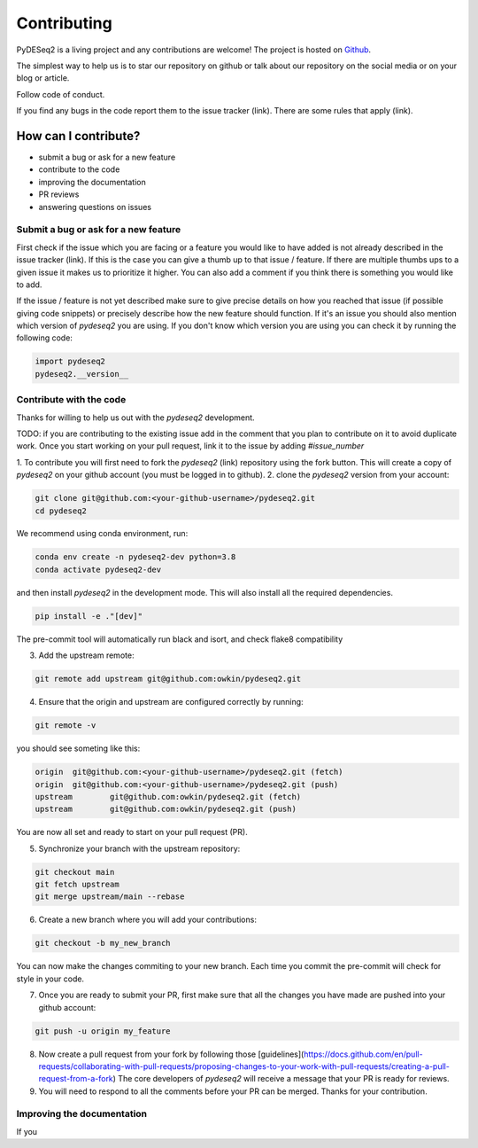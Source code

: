 Contributing
------------

PyDESeq2 is a living project and any contributions are welcome!
The project is hosted on `Github <https://github.com/owkin/PyDESeq2>`_.

The simplest way to help us is to star our repository on github or talk about
our repository on the social media or on your blog or article.

Follow code of conduct.

If you find any bugs in the code report them to the issue tracker (link). There
are some rules that apply (link).

How can I contribute?
=====================
- submit a bug or ask for a new feature
- contribute to the code
- improving the documentation
- PR reviews
- answering questions on issues

Submit a bug or ask for a new feature
^^^^^^^^^^^^^^^^^^^^^^^^^^^^^^^^^^^^^

First check if the issue which you are facing or a feature you would like to
have added is not already described in the
issue tracker (link). If this is the case you can give a thumb up to that
issue / feature. If there are multiple thumbs ups to a given issue it makes us to
prioritize it higher. You can also add a comment if you think there is something
you would like to add.

If the issue / feature is not yet described make sure to give precise details on
how you reached that issue (if possible giving code snippets) or precisely
describe how the new feature should function. If it's an issue you should also
mention which version of `pydeseq2` you are using. If you don't know which
version you are using you can check it by running the following code:

.. code-block:: python

    import pydeseq2
    pydeseq2.__version__

Contribute with the code
^^^^^^^^^^^^^^^^^^^^^^^^

Thanks for willing to help us out with the `pydeseq2` development.

TODO: if you are contributing to the existing issue add in the comment that you
plan to contribute on it to avoid duplicate work. Once you start working on your
pull request, link it to the issue by adding `#issue_number`

1. To contribute you will first need to fork the `pydeseq2` (link) repository using
the fork button. This will create a copy of `pydeseq2` on your github account
(you must be logged in to github).
2. clone the `pydeseq2` version from your account:

.. code-block:: python

    git clone git@github.com:<your-github-username>/pydeseq2.git
    cd pydeseq2

We recommend using conda environment, run:

.. code-block:: bash

    conda env create -n pydeseq2-dev python=3.8
    conda activate pydeseq2-dev

and then install `pydeseq2` in the development mode. This will also install all
the required dependencies.

.. code-block:: bash

    pip install -e ."[dev]"

The pre-commit tool will automatically run black and isort, and check flake8
compatibility

3. Add the upstream remote:

.. code-block:: bash

    git remote add upstream git@github.com:owkin/pydeseq2.git

4. Ensure that the origin and upstream are configured correctly by running:

.. code-block:: bash

    git remote -v

you should see someting like this:

.. code-block:: bash

    origin  git@github.com:<your-github-username>/pydeseq2.git (fetch)
    origin  git@github.com:<your-github-username>/pydeseq2.git (push)
    upstream        git@github.com:owkin/pydeseq2.git (fetch)
    upstream        git@github.com:owkin/pydeseq2.git (push)

You are now all set and ready to start on your pull request (PR).

5. Synchronize your branch with the upstream repository:

.. code-block:: bash

    git checkout main
    git fetch upstream
    git merge upstream/main --rebase

6. Create a new branch where you will add your contributions:

.. code-block:: bash

    git checkout -b my_new_branch

You can now make the changes commiting to your new branch. Each time you commit
the pre-commit will check for style in your code.

7. Once you are ready to submit your PR, first make sure that all the changes
   you have made are pushed into your github account:

.. code-block:: bash

    git push -u origin my_feature

8. Now create a pull request from your fork by following those
   [guidelines](https://docs.github.com/en/pull-requests/collaborating-with-pull-requests/proposing-changes-to-your-work-with-pull-requests/creating-a-pull-request-from-a-fork)
   The core developers of `pydeseq2` will receive a message that your PR is
   ready for reviews.

9. You will need to respond to all the comments before your PR can be merged.
   Thanks for your contribution.

Improving the documentation
^^^^^^^^^^^^^^^^^^^^^^^^^^^

If you 



